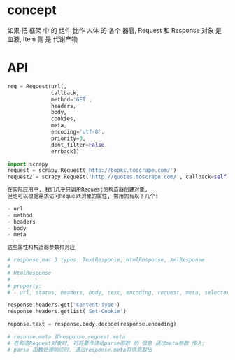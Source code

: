 * concept
如果 把 框架 中 的 组件 比作 人体 的 各个 器官,
Request 和 Response 对象 是 血液, Item 则 是 代谢产物
* API
#+BEGIN_SRC python
req = Request(url[,
              callback,
              method='GET',
              headers,
              body,
              cookies,
              meta,
              encoding='utf-8',
              priority=0,
              dont_filter=False,
              errback])

import scrapy
request = scrapy.Request('http://books.toscrape.com/')
request2 = scrapy.Request('http://quotes.toscrape.com/', callback=self.parseItem)

在实际应用中, 我们几乎只调用Request的构造器创建对象,
但也可以根据需求访问Request对象的属性, 常用的有以下几个:

- url
- method
- headers
- body
- meta

这些属性和构造器参数相对应
#+END_SRC

#+BEGIN_SRC python
# response has 3 types: TextResponse, HtmlResponse, XmlResponse
#
# HtmlResponse
#
# property:
# - url, status, headers, body, text, encoding, request, meta, selector, xpath, css, urljoin

response.headers.get('Content-Type')
response.headers.getlist('Set-Cookie')

reponse.text = response.body.decode(response.encoding)

# resonse.meta 即response.request.meta
# 在构造Request对象时, 可将要传递给parse函数 的 信息 通过meta参数 传入;
# parse 函数处理响应时, 通过response.meta将信息取出
#+END_SRC
